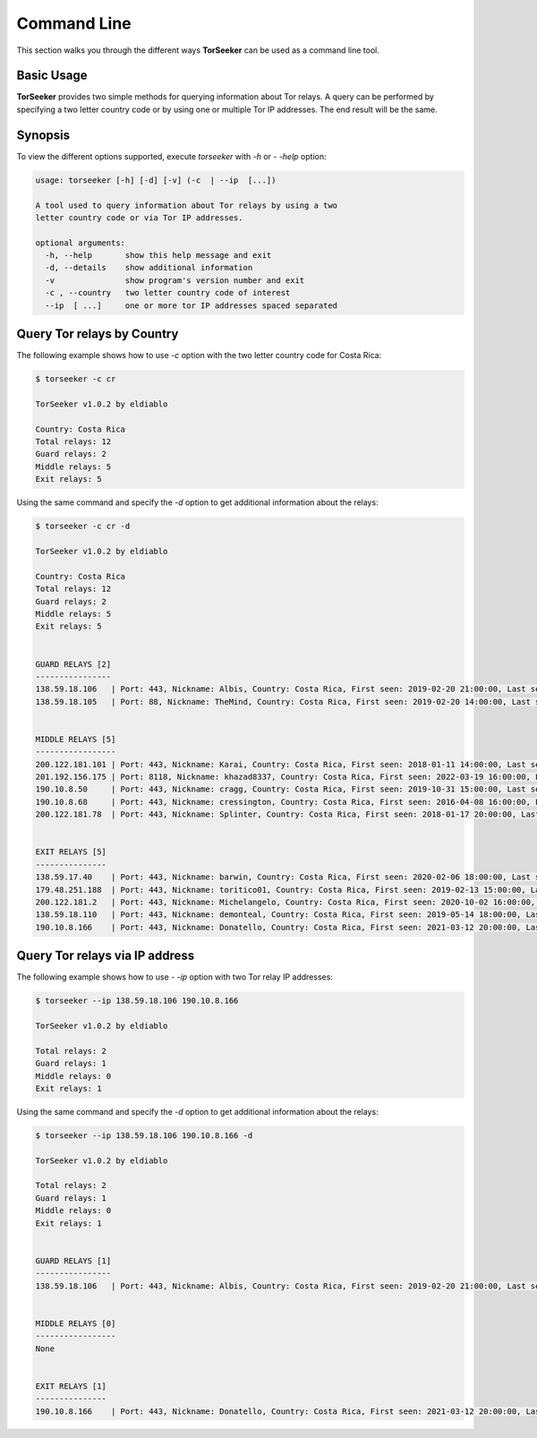 Command Line
============

This section walks you through the different ways **TorSeeker** can be used as a command line tool.


Basic Usage
-----------

**TorSeeker** provides two simple methods for querying information about Tor relays. A query can be performed by specifying a two letter country code or by using one or multiple Tor IP addresses. The end result will be the same.


Synopsis
--------

To view the different options supported, execute `torseeker` with `-h` or `- -help` option:

.. code-block:: console

    usage: torseeker [-h] [-d] [-v] (-c  | --ip  [...])

    A tool used to query information about Tor relays by using a two 
    letter country code or via Tor IP addresses.

    optional arguments:
      -h, --help       show this help message and exit
      -d, --details    show additional information
      -v               show program's version number and exit
      -c , --country   two letter country code of interest
      --ip  [ ...]     one or more tor IP addresses spaced separated


Query Tor relays by Country
---------------------------

The following example shows how to use `-c` option with the two letter country code for Costa Rica: 

.. code-block:: console

    $ torseeker -c cr

    TorSeeker v1.0.2 by eldiablo
    
    Country: Costa Rica
    Total relays: 12
    Guard relays: 2
    Middle relays: 5
    Exit relays: 5


Using the same command and specify the `-d` option to get additional information about the relays:

.. code-block:: console

    $ torseeker -c cr -d

    TorSeeker v1.0.2 by eldiablo
    
    Country: Costa Rica
    Total relays: 12
    Guard relays: 2
    Middle relays: 5
    Exit relays: 5
    
    
    GUARD RELAYS [2]
    ----------------
    138.59.18.106   | Port: 443, Nickname: Albis, Country: Costa Rica, First seen: 2019-02-20 21:00:00, Last seen: 2022-03-24 02:00:00, Last restarted: 2022-02-24 02:11:04
    138.59.18.105   | Port: 88, Nickname: TheMind, Country: Costa Rica, First seen: 2019-02-20 14:00:00, Last seen: 2022-03-24 02:00:00, Last restarted: 2022-02-17 06:16:04
    
    
    MIDDLE RELAYS [5]
    -----------------
    200.122.181.101 | Port: 443, Nickname: Karai, Country: Costa Rica, First seen: 2018-01-11 14:00:00, Last seen: 2022-03-24 02:00:00, Last restarted: 2022-03-16 19:21:09
    201.192.156.175 | Port: 8118, Nickname: khazad8337, Country: Costa Rica, First seen: 2022-03-19 16:00:00, Last seen: 2022-03-24 02:00:00, Last restarted: 2022-03-19 15:20:08
    190.10.8.50     | Port: 443, Nickname: cragg, Country: Costa Rica, First seen: 2019-10-31 15:00:00, Last seen: 2022-03-24 02:00:00, Last restarted: 2022-02-19 23:07:03
    190.10.8.68     | Port: 443, Nickname: cressington, Country: Costa Rica, First seen: 2016-04-08 16:00:00, Last seen: 2022-03-24 02:00:00, Last restarted: 2022-01-08 22:56:28
    200.122.181.78  | Port: 443, Nickname: Splinter, Country: Costa Rica, First seen: 2018-01-17 20:00:00, Last seen: 2022-03-24 02:00:00, Last restarted: 2021-06-30 21:23:25
    
    
    EXIT RELAYS [5]
    ---------------
    138.59.17.40    | Port: 443, Nickname: barwin, Country: Costa Rica, First seen: 2020-02-06 18:00:00, Last seen: 2022-03-24 02:00:00, Last restarted: 2021-11-24 10:22:18, IPv6: 2803:6900:533:1:216:3eff:fe70:a38, IPv6 Port: 443
    179.48.251.188  | Port: 443, Nickname: toritico01, Country: Costa Rica, First seen: 2019-02-13 15:00:00, Last seen: 2022-03-24 02:00:00, Last restarted: 2022-02-21 10:10:31
    200.122.181.2   | Port: 443, Nickname: Michelangelo, Country: Costa Rica, First seen: 2020-10-02 16:00:00, Last seen: 2022-03-24 02:00:00, Last restarted: 2022-03-16 19:11:08
    138.59.18.110   | Port: 443, Nickname: demonteal, Country: Costa Rica, First seen: 2019-05-14 18:00:00, Last seen: 2022-03-24 02:00:00, Last restarted: 2022-03-23 12:51:11
    190.10.8.166    | Port: 443, Nickname: Donatello, Country: Costa Rica, First seen: 2021-03-12 20:00:00, Last seen: 2022-03-24 02:00:00, Last restarted: 2022-01-04 22:48:54


Query Tor relays via IP address
-------------------------------

The following example shows how to use `- -ip` option with two Tor relay IP addresses: 

.. code-block:: console

    $ torseeker --ip 138.59.18.106 190.10.8.166

    TorSeeker v1.0.2 by eldiablo
    
    Total relays: 2
    Guard relays: 1
    Middle relays: 0
    Exit relays: 1


Using the same command and specify the `-d` option to get additional information about the relays:

.. code-block:: console

    $ torseeker --ip 138.59.18.106 190.10.8.166 -d

    TorSeeker v1.0.2 by eldiablo
    
    Total relays: 2
    Guard relays: 1
    Middle relays: 0
    Exit relays: 1
    
    
    GUARD RELAYS [1]
    ----------------
    138.59.18.106   | Port: 443, Nickname: Albis, Country: Costa Rica, First seen: 2019-02-20 21:00:00, Last seen: 2022-03-24 02:00:00, Last restarted: 2022-02-24 02:11:04
    
    
    MIDDLE RELAYS [0]
    -----------------
    None
    
    
    EXIT RELAYS [1]
    ---------------
    190.10.8.166    | Port: 443, Nickname: Donatello, Country: Costa Rica, First seen: 2021-03-12 20:00:00, Last seen: 2022-03-24 02:00:00, Last restarted: 2022-01-04 22:48:54
